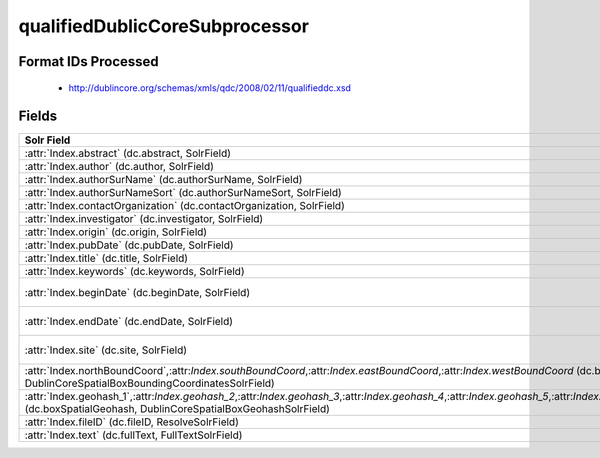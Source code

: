 qualifiedDublicCoreSubprocessor
===============================

Format IDs Processed
--------------------


  * http://dublincore.org/schemas/xmls/qdc/2008/02/11/qualifieddc.xsd



Fields
------

.. list-table::
  :header-rows: 1
  :widths: 5, 1, 1, 10

  * - Solr Field
    - Multi
    - Dedupe
    - XPath

  * - :attr:`Index.abstract` (dc.abstract, SolrField)
    - False
    - False
    - ::

        //*[local-name() = 'abstract'][1]/text()



  * - :attr:`Index.author` (dc.author, SolrField)
    - False
    - False
    - ::

        //*[local-name() = 'creator'][1]/text()



  * - :attr:`Index.authorSurName` (dc.authorSurName, SolrField)
    - False
    - False
    - ::

        //*[local-name() = 'creator'][1]/text()



  * - :attr:`Index.authorSurNameSort` (dc.authorSurNameSort, SolrField)
    - False
    - False
    - ::

        //*[local-name() = 'creator'][1]/text()



  * - :attr:`Index.contactOrganization` (dc.contactOrganization, SolrField)
    - True
    - True
    - ::

        //*[local-name() = 'creator']/text()



  * - :attr:`Index.investigator` (dc.investigator, SolrField)
    - True
    - True
    - ::

        //*[local-name() = 'creator']/text()



  * - :attr:`Index.origin` (dc.origin, SolrField)
    - True
    - True
    - ::

        //*[local-name() = 'creator']/text()



  * - :attr:`Index.pubDate` (dc.pubDate, SolrField)
    - False
    - False
    - ::

        //*[local-name() = 'dateSubmitted']/text()



  * - :attr:`Index.title` (dc.title, SolrField)
    - False
    - False
    - ::

        (//*[local-name() = 'title'][1]/text())[1]



  * - :attr:`Index.keywords` (dc.keywords, SolrField)
    - True
    - False
    - ::

        //*[local-name() = 'subject']/text()



  * - :attr:`Index.beginDate` (dc.beginDate, SolrField)
    - False
    - False
    - ::

        //*[local-name() = 'temporal'][not(@xsi:type=
        'dcterms:Period') and not(@xsi:type='dc:Period') 
        and not(@xsi:type='Period')]/text()



  * - :attr:`Index.endDate` (dc.endDate, SolrField)
    - False
    - False
    - ::

        //*[local-name() = 'temporal'][not(@xsi:type=
        'dcterms:Period') and not(@xsi:type='dc:Period') 
        and not(@xsi:type='Period')]/text()



  * - :attr:`Index.site` (dc.site, SolrField)
    - True
    - True
    - ::

        //*[local-name() = 'spatial'][not(@xsi:type = 'dcterms:Box')
         and not(@xsi:type = 'dc:Box') and not(@xsi:type = 
        'Box')]/text()



  * - :attr:`Index.northBoundCoord`,:attr:`Index.southBoundCoord`,:attr:`Index.eastBoundCoord`,:attr:`Index.westBoundCoord` (dc.boxSpatialBoundCoordinates, DublinCoreSpatialBoxBoundingCoordinatesSolrField)
    - False
    - False
    - ::

        //*[local-name() = 'spatial'][@xsi:type='dcterms:Box' or 
        @xsi:type='dc:Box' or @xsi:type='Box'][1]/text()[1]



  * - :attr:`Index.geohash_1`,:attr:`Index.geohash_2`,:attr:`Index.geohash_3`,:attr:`Index.geohash_4`,:attr:`Index.geohash_5`,:attr:`Index.geohash_6`,:attr:`Index.geohash_7`,:attr:`Index.geohash_8`,:attr:`Index.geohash_9` (dc.boxSpatialGeohash, DublinCoreSpatialBoxGeohashSolrField)
    - False
    - False
    - ::

        //*[local-name() = 'spatial'][@xsi:type='dcterms:Box' or 
        @xsi:type='dc:Box' or @xsi:type='Box'][1]/text()[1]



  * - :attr:`Index.fileID` (dc.fileID, ResolveSolrField)
    - 
    - 
    - 


  * - :attr:`Index.text` (dc.fullText, FullTextSolrField)
    - False
    - False
    - ::

        //*/text()


